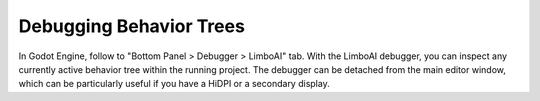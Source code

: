 .. _debugging:

Debugging Behavior Trees
========================

In Godot Engine, follow to "Bottom Panel > Debugger > LimboAI" tab. With the LimboAI debugger,
you can inspect any currently active behavior tree within the running project. The debugger can be detached
from the main editor window, which can be particularly useful if you have a HiDPI or a secondary display.
